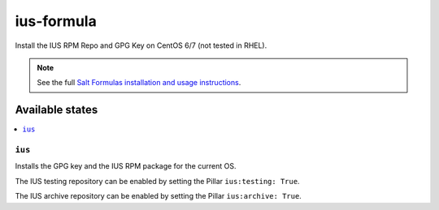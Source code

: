 ==============
ius-formula
==============

Install the IUS RPM Repo and GPG Key on CentOS 6/7 (not tested in RHEL).

.. note::

    See the full `Salt Formulas installation and usage instructions
    <http://docs.saltstack.com/en/latest/topics/development/conventions/formulas.html>`_.

Available states
================

.. contents::
    :local:

``ius``
----------

Installs the GPG key and the IUS RPM package for the current OS.

The IUS testing repository can be enabled by setting the Pillar ``ius:testing: True``.

The IUS archive repository can be enabled by setting the Pillar ``ius:archive: True``.
